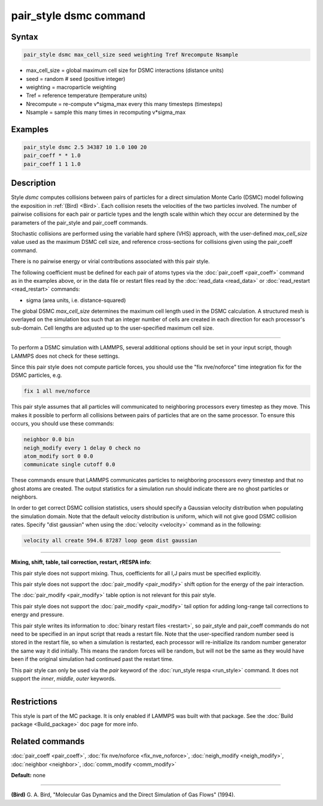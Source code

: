 .. index:: pair_style dsmc

pair_style dsmc command
=======================

Syntax
""""""


.. code-block:: LAMMPS

   pair_style dsmc max_cell_size seed weighting Tref Nrecompute Nsample

* max\_cell\_size = global maximum cell size for DSMC interactions (distance units)
* seed = random # seed (positive integer)
* weighting = macroparticle weighting
* Tref = reference temperature (temperature units)
* Nrecompute = re-compute v\*sigma\_max every this many timesteps (timesteps)
* Nsample = sample this many times in recomputing v\*sigma\_max

Examples
""""""""


.. code-block:: LAMMPS

   pair_style dsmc 2.5 34387 10 1.0 100 20
   pair_coeff * * 1.0
   pair_coeff 1 1 1.0

Description
"""""""""""

Style *dsmc* computes collisions between pairs of particles for a
direct simulation Monte Carlo (DSMC) model following the exposition in
:ref:`(Bird) <Bird>`.  Each collision resets the velocities of the two
particles involved.  The number of pairwise collisions for each pair
or particle types and the length scale within which they occur are
determined by the parameters of the pair\_style and pair\_coeff
commands.

Stochastic collisions are performed using the variable hard sphere
(VHS) approach, with the user-defined *max\_cell\_size* value used as
the maximum DSMC cell size, and reference cross-sections for
collisions given using the pair\_coeff command.

There is no pairwise energy or virial contributions associated with
this pair style.

The following coefficient must be defined for each pair of atoms types
via the :doc:`pair_coeff <pair_coeff>` command as in the examples above,
or in the data file or restart files read by the
:doc:`read_data <read_data>` or :doc:`read_restart <read_restart>`
commands:

* sigma (area units, i.e. distance-squared)

The global DSMC *max\_cell\_size* determines the maximum cell length
used in the DSMC calculation.  A structured mesh is overlayed on the
simulation box such that an integer number of cells are created in
each direction for each processor's sub-domain.  Cell lengths are
adjusted up to the user-specified maximum cell size.


----------


To perform a DSMC simulation with LAMMPS, several additional options
should be set in your input script, though LAMMPS does not check for
these settings.

Since this pair style does not compute particle forces, you should use
the "fix nve/noforce" time integration fix for the DSMC particles,
e.g.


.. code-block:: LAMMPS

   fix 1 all nve/noforce

This pair style assumes that all particles will communicated to
neighboring processors every timestep as they move.  This makes it
possible to perform all collisions between pairs of particles that are
on the same processor.  To ensure this occurs, you should use
these commands:


.. code-block:: LAMMPS

   neighbor 0.0 bin
   neigh_modify every 1 delay 0 check no
   atom_modify sort 0 0.0
   communicate single cutoff 0.0

These commands ensure that LAMMPS communicates particles to
neighboring processors every timestep and that no ghost atoms are
created.  The output statistics for a simulation run should indicate
there are no ghost particles or neighbors.

In order to get correct DSMC collision statistics, users should
specify a Gaussian velocity distribution when populating the
simulation domain. Note that the default velocity distribution is
uniform, which will not give good DSMC collision rates. Specify
"dist gaussian" when using the :doc:`velocity <velocity>` command
as in the following:


.. code-block:: LAMMPS

   velocity all create 594.6 87287 loop geom dist gaussian


----------


**Mixing, shift, table, tail correction, restart, rRESPA info**\ :

This pair style does not support mixing.  Thus, coefficients for all
I,J pairs must be specified explicitly.

This pair style does not support the :doc:`pair_modify <pair_modify>`
shift option for the energy of the pair interaction.

The :doc:`pair_modify <pair_modify>` table option is not relevant
for this pair style.

This pair style does not support the :doc:`pair_modify <pair_modify>`
tail option for adding long-range tail corrections to energy and
pressure.

This pair style writes its information to :doc:`binary restart files <restart>`, so pair\_style and pair\_coeff commands do not need
to be specified in an input script that reads a restart file.  Note
that the user-specified random number seed is stored in the restart
file, so when a simulation is restarted, each processor will
re-initialize its random number generator the same way it did
initially.  This means the random forces will be random, but will not
be the same as they would have been if the original simulation had
continued past the restart time.

This pair style can only be used via the *pair* keyword of the
:doc:`run_style respa <run_style>` command.  It does not support the
*inner*\ , *middle*\ , *outer* keywords.


----------


Restrictions
""""""""""""


This style is part of the MC package.  It is only enabled if LAMMPS
was built with that package.  See the :doc:`Build package <Build_package>` doc page for more info.

Related commands
""""""""""""""""

:doc:`pair_coeff <pair_coeff>`, :doc:`fix nve/noforce <fix_nve_noforce>`,
:doc:`neigh_modify <neigh_modify>`, :doc:`neighbor <neighbor>`,
:doc:`comm_modify <comm_modify>`

**Default:** none


----------


.. _Bird:



**(Bird)** G. A. Bird, "Molecular Gas Dynamics and the Direct Simulation
of Gas Flows" (1994).
